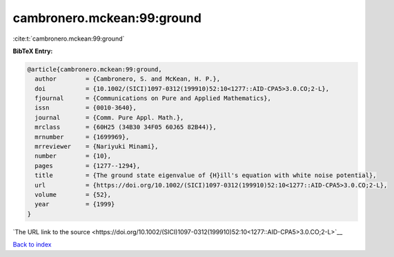 cambronero.mckean:99:ground
===========================

:cite:t:`cambronero.mckean:99:ground`

**BibTeX Entry:**

.. code-block:: bibtex

   @article{cambronero.mckean:99:ground,
     author        = {Cambronero, S. and McKean, H. P.},
     doi           = {10.1002/(SICI)1097-0312(199910)52:10<1277::AID-CPA5>3.0.CO;2-L},
     fjournal      = {Communications on Pure and Applied Mathematics},
     issn          = {0010-3640},
     journal       = {Comm. Pure Appl. Math.},
     mrclass       = {60H25 (34B30 34F05 60J65 82B44)},
     mrnumber      = {1699969},
     mrreviewer    = {Nariyuki Minami},
     number        = {10},
     pages         = {1277--1294},
     title         = {The ground state eigenvalue of {H}ill's equation with white noise potential},
     url           = {https://doi.org/10.1002/(SICI)1097-0312(199910)52:10<1277::AID-CPA5>3.0.CO;2-L},
     volume        = {52},
     year          = {1999}
   }

`The URL link to the source <https://doi.org/10.1002/(SICI)1097-0312(199910)52:10<1277::AID-CPA5>3.0.CO;2-L>`__


`Back to index <../By-Cite-Keys.html>`__
